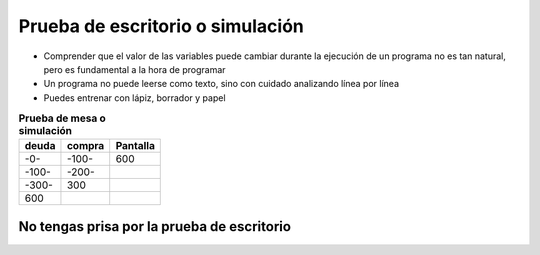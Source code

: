 Prueba de escritorio o simulación
=================================

+ Comprender que el valor de las variables puede cambiar durante la ejecución de
  un programa no es tan natural, pero es fundamental a la hora de programar
+ Un programa no puede leerse como texto, sino con cuidado
  analizando línea por línea
+ Puedes entrenar con lápiz, borrador y papel


.. table:: **Prueba de mesa o simulación**
   :widths: auto
   :align: left

   ====== ====== ========
   deuda  compra Pantalla
   ====== ====== ========
   -0-    -100-    600
   -100-  -200-
   -300-    300
   600
   ====== ====== ========

.. fillintheblank:: tw2
   :casei:

   Usando "deuda = deuda + compra, inicialmente deuda = 0, compra = 100", complete los espacios en blanco en la tabla.

   El nuevo valor de la deuda para la próxima línea es |blank|

   -   :100: Correcto.
       :x: Incorrecto. Intente con '100'."


No tengas prisa por la prueba de escritorio
-------------------------------------------

.. image:: ../img/TWP05_035.jpeg
   :height: 13.6cm
   :width: 20.42cm
   :align: center
   :alt: 
